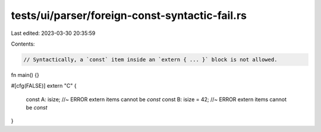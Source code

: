 tests/ui/parser/foreign-const-syntactic-fail.rs
===============================================

Last edited: 2023-03-30 20:35:59

Contents:

.. code-block:: rs

    // Syntactically, a `const` item inside an `extern { ... }` block is not allowed.

fn main() {}

#[cfg(FALSE)]
extern "C" {
    const A: isize; //~ ERROR extern items cannot be `const`
    const B: isize = 42; //~ ERROR extern items cannot be `const`
}


